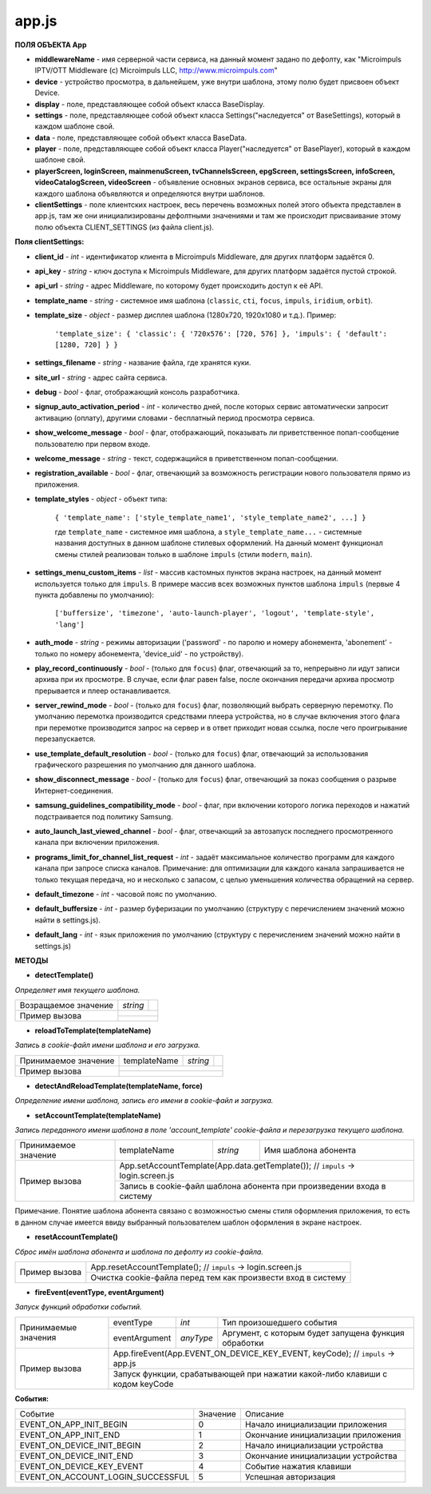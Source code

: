 app.js
------

**ПОЛЯ ОБЪЕКТА App**

* **middlewareName** - имя серверной части сервиса, на данный момент задано по дефолту, как "Microimpuls IPTV/OTT Middleware (c) Microimpuls LLC, http://www.microimpuls.com"
* **device** - устройство просмотра, в дальнейшем, уже внутри шаблона, этому полю будет присвоен объект Device.
* **display** - поле, представляющее собой объект класса BaseDisplay.
* **settings** - поле, представляющее собой объект класса Settings("наследуется" от BaseSettings), который в каждом шаблоне свой.
* **data** - поле, представляющее собой объект класса BaseData.
* **player** - поле, представляющее собой объект класса Player("наследуется" от BasePlayer), который в каждом шаблоне свой.
* **playerScreen, loginScreen, mainmenuScreen, tvChannelsScreen, epgScreen, settingsScreen, infoScreen, videoCatalogScreen, videoScreen** - объявление основных экранов сервиса, все остальные экраны для каждого шаблона объявляются и определяются внутри шаблонов.
* **clientSettings** - поле клиентских настроек, весь перечень возможных полей этого объекта представлен в app.js, там же они инициализированы дефолтными значениями и там же происходит присваивание этому полю объекта CLIENT_SETTINGS (из файла client.js).

**Поля clientSettings:**

* **client_id** - *int* - идентификатор клиента в Microimpuls Middleware, для других платформ задаётся 0.
* **api_key** - *string* - ключ доступа к Microimpuls Middleware, для других платформ задаётся пустой строкой.
* **api_url** - *string* - адрес Middleware, по которому будет происходить доступ к её API.
* **template_name** - *string* - системное имя шаблона (``classic``, ``cti``, ``focus``, ``impuls``, ``iridium``, ``orbit``).
* **template_size** - *object* - размер дисплея шаблона (1280х720, 1920х1080 и т.д.). Пример:

    ``'template_size': { 'classic': { '720x576': [720, 576] }, 'impuls': { 'default': [1280, 720] } }``

* **settings_filename** - *string* - название файла, где хранятся куки.
* **site_url** - *string* - адрес сайта сервиса.
* **debug** - *bool* -  флаг, отображающий консоль разработчика.
* **signup_auto_activation_period** - *int* - количество дней, после которых сервис автоматически запросит активацию (оплату), другими словами - бесплатный период просмотра сервиса.
* **show_welcome_message** - *bool* - флаг, отображающий, показывать ли приветственное попап-сообщение пользователю при первом входе.
* **welcome_message** - *string* - текст, содержащийся в приветственном попап-сообщении.
* **registration_available** - *bool* - флаг, отвечающий за возможность регистрации нового пользователя прямо из приложения.
* **template_styles** - *object* - объект типа:

    ``{ 'template_name': ['style_template_name1', 'style_template_name2', ...] }``

    где ``template_name`` - системное имя шаблона, а ``style_template_name...`` - системные названия доступных в данном шаблоне стилевых оформлений. На данный момент функционал смены стилей реализован только в шаблоне ``impuls`` (стили ``modern``, ``main``).

* **settings_menu_custom_items** - *list* - массив кастомных пунктов экрана настроек, на данный момент используется только для ``impuls``. В примере массив всех возможных пунктов шаблона ``impuls`` (первые 4 пункта добавлены по умолчанию):

    ``['buffersize', 'timezone', 'auto-launch-player', 'logout', 'template-style', 'lang']``

* **auth_mode** - *string* - режимы авторизации ('password' - по паролю и номеру абонемента, 'abonement' - только по номеру абонемента, 'device_uid' - по устройству).
* **play_record_continuously** - *bool* - (только для ``focus``) флаг, отвечающий за то, непрерывно ли идут записи архива при их просмотре. В случае, если флаг равен false, после окончания передачи архива просмотр прерывается и плеер останавливается.
* **server_rewind_mode** - *bool* - (только для ``focus``) флаг, позволяющий выбрать серверную перемотку. По умолчанию перемотка производится средствами плеера устройства, но в случае включения этого флага при перемотке производится запрос на сервер и в ответ приходит новая ссылка, после чего проигрывание перезапускается.
* **use_template_default_resolution** - *bool* - (только для ``focus``) флаг, отвечающий за использования графического разрешения по умолчанию для данного шаблона.
* **show_disconnect_message** - *bool* - (только для ``focus``) флаг, отвечающий за показ сообщения о разрыве Интернет-соединения.
* **samsung_guidelines_compatibility_mode** - *bool* - флаг, при включении которого логика переходов и нажатий подстраивается под политику Samsung.
* **auto_launch_last_viewed_channel** - *bool* - флаг, отвечающий за автозапуск последнего просмотренного канала при включении приложения.
* **programs_limit_for_channel_list_request** - *int* - задаёт максимальное количество программ для каждого канала при запросе списка каналов. Примечание: для оптимизации для каждого канала запрашивается не только текущая передача, но и несколько с запасом, с целью уменьшения количества обращений на сервер.
* **default_timezone** - *int* - часовой пояс по умолчанию.
* **default_buffersize** - *int* - размер буферизации по умолчанию (структуру с перечислением значений можно найти в settings.js).
* **default_lang** - *int* - язык приложения по умолчанию (структуру с перечислением значений можно найти в settings.js)

**МЕТОДЫ**

* **detectTemplate()**

*Определяет имя текущего шаблона.*

+----------------------+----------+-----------------------------------------------------------------------+
| Возращаемое значение | *string* |                                                                       |
+----------------------+----------+-----------------------------------------------------------------------+
|                      |                                                                                  |
|  Пример вызова       +----------------------------------------------------------------------------------+
|                      |                                                                                  |
+----------------------+----------------------------------------------------------------------------------+

* **reloadToTemplate(templateName)**

*Запись в cookie-файл имени шаблона и его загрузка.*

+----------------------+---------------+----------+-----------------------------------------------------+
| Принимаемое значение | templateName  | *string* |                                                     |
+----------------------+---------------+----------+-----------------------------------------------------+
|                      |                                                                                |
|  Пример вызова       +--------------------------------------------------------------------------------+
|                      |                                                                                |
+----------------------+--------------------------------------------------------------------------------+

* **detectAndReloadTemplate(templateName, force)**

*Определение имени шаблона, запись его имени в cookie-файл и загрузка.*

+----------------------+--------------+----------+---------------------------------------------------+
|                      | templateName | *string* |                                                   |
| Принимаемые значения +--------------+----------+---------------------------------------------------+
|                      | force        | *bool*   |                                                   |
+----------------------+--------------+----------+---------------------------------------------------+
| Возращаемое значение | *bool*       |                                                              |
+----------------------+--------------+--------------------------------------------------------------+
|                      | App.detectAndReloadTemplate(settings['template']); // ``impuls`` -> init.js |                                                                   |
|  Пример вызова       +-----------------------------------------------------------------------------+
|                      |                                                                             |
+----------------------+-----------------------------------------------------------------------------+

* **setAccountTemplate(templateName)**

*Запись переданного имени шаблона в поле 'account_template' cookie-файла и перезагрузка текущего шаблона.*

+----------------------+---------------+----------+-------------------------------------------------------+
| Принимаемое значение | templateName  | *string* | Имя шаблона абонента                                  |
+----------------------+---------------+----------+-------------------------------------------------------+
|                      | App.setAccountTemplate(App.data.getTemplate()); // ``impuls`` -> login.screen.js |
|  Пример вызова       +----------------------------------------------------------------------------------+
|                      | Запись в cookie-файл шаблона абонента при произведении входа в систему           |
+----------------------+----------------------------------------------------------------------------------+

Примечание. Понятие шаблона абонента связано с возможностью смены стиля оформления приложения, то есть в данном случае имеется ввиду выбранный пользователем шаблон оформления в экране настроек.

* **resetAccountTemplate()**

*Сброс имён шаблона абонента и шаблона по дефолту из cookie-файла.*

+----------------------+--------------------------------------------------------------------------------+
|                      | App.resetAccountTemplate(); // ``impuls`` -> login.screen.js                   |
|  Пример вызова       +--------------------------------------------------------------------------------+
|                      | Очистка cookie-файла перед тем как произвести вход в систему                   |
+----------------------+--------------------------------------------------------------------------------+

* **fireEvent(eventType, eventArgument)**

*Запуск функций обработки событий.*

+----------------------+---------------+-----------+------------------------------------------------------+
|                      | eventType     | *int*     | Тип произошедшего события                            |
| Принимаемые значения +---------------+-----------+------------------------------------------------------+
|                      | eventArgument | *anyType* | Аргумент, с которым будет запущена функция обработки |
+----------------------+---------------+-----------+------------------------------------------------------+
|                      | App.fireEvent(App.EVENT_ON_DEVICE_KEY_EVENT, keyCode); // ``impuls`` -> app.js   |
|  Пример вызова       +----------------------------------------------------------------------------------+
|                      | Запуск функции, срабатывающей при нажатии какой-либо клавиши c кодом keyCode     |
+----------------------+----------------------------------------------------------------------------------+

**События:**

+-----------------------------------+----------+----------------------------------------------------+
| Событие                           | Значение | Описание                                           |
+-----------------------------------+----------+----------------------------------------------------+
| EVENT_ON_APP_INIT_BEGIN           | 0        | Начало инициализации приложения                    |
+-----------------------------------+----------+----------------------------------------------------+
| EVENT_ON_APP_INIT_END             | 1        | Окончание инициализации приложения                 |
+-----------------------------------+----------+----------------------------------------------------+
| EVENT_ON_DEVICE_INIT_BEGIN        | 2        | Начало инициализации устройства                    |
+-----------------------------------+----------+----------------------------------------------------+
| EVENT_ON_DEVICE_INIT_END          | 3        | Окончание инициализации устройства                 |
+-----------------------------------+----------+----------------------------------------------------+
| EVENT_ON_DEVICE_KEY_EVENT         | 4        | Событие нажатия клавиши                            |
+-----------------------------------+----------+----------------------------------------------------+
| EVENT_ON_ACCOUNT_LOGIN_SUCCESSFUL | 5        | Успешная авторизация                               |
+-----------------------------------+----------+----------------------------------------------------+